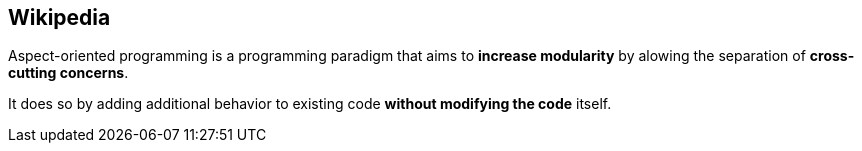 == Wikipedia

Aspect-oriented programming is a programming paradigm that aims to *increase modularity* by alowing the separation of *cross-cutting concerns*.

It does so by adding additional behavior to existing code *without modifying the code* itself.